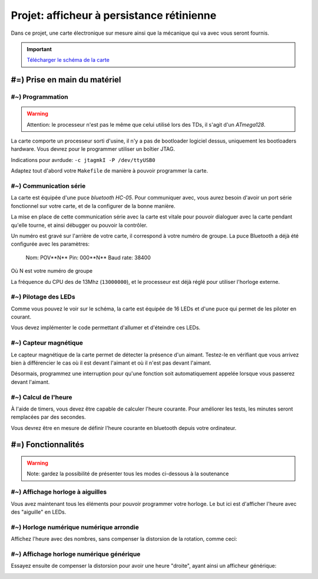 Projet: afficheur à persistance rétinienne
==========================================

Dans ce projet, une carte électronique sur mesure ainsi que la mécanique
qui va avec vous seront fournis.

.. center::
    .. youtube:: CmLTSX6W8rg

.. important::
    `Télécharger le schéma de la carte </files/pov.pdf>`_


#=) Prise en main du matériel
~~~~~~~~~~~~~~~~~~~~~~~~~~~~~

#~) Programmation
-------------------------------------

.. warning::

    Attention: le processeur n'est pas le même que celui utilisé lors des TDs, il
    s'agit d'un *ATmega128*.

La carte comporte un processeur sorti d'usine, il n'y a pas de bootloader
logiciel dessus, uniquement les bootloaders hardware. Vous devrez pour le
programmer utiliser un boîtier JTAG.

Indications pour avrdude: ``-c jtagmkI -P /dev/ttyUSB0``

Adaptez tout d'abord votre ``Makefile`` de manière à pouvoir programmer la carte.

#~) Communication série
-----------------------

La carte est équipée d'une puce *bluetooth HC-05*. Pour communiquer avec, vous
aurez besoin d'avoir un port série fonctionnel sur votre carte, et de la configurer
de la bonne manière.

La mise en place de cette communication série avec la carte est vitale pour
pouvoir dialoguer avec la carte pendant qu'elle tourne, et ainsi débugger ou pouvoir
la contrôler.

Un numéro est gravé sur l'arrière de votre carte, il correspond à votre numéro de
groupe. La puce Bluetooth a déjà été configurée avec les paramètres:

    Nom: POV**N** 
    Pin: 000**N** 
    Baud rate: 38400

Où N est votre numéro de groupe

La fréquence du CPU des de 13Mhz (``13000000``), et le processeur est déjà réglé
pour utiliser l'horloge externe.

#~) Pilotage des LEDs
---------------------

Comme vous pouvez le voir sur le schéma, la carte est équipée de 16 LEDs et
d'une puce qui permet de les piloter en courant.

Vous devez implémenter le code permettant d'allumer et d'éteindre ces LEDs.

#~) Capteur magnétique
----------------------

Le capteur magnétique de la carte permet de détecter la présence d'un aimant.
Testez-le en vérifiant que vous arrivez bien à différencier le cas où il est
devant l'aimant et où il n'est pas devant l'aimant.

Désormais, programmez une interruption pour qu'une fonction soit automatiquement
appelée lorsque vous passerez devant l'aimant.

#~) Calcul de l'heure
----------------------

À l'aide de timers, vous devez être capable de calculer l'heure courante. Pour
améliorer les tests, les minutes seront remplacées par des secondes.

Vous devrez être en mesure de définir l'heure courante en bluetooth depuis votre
ordinateur.

#=) Fonctionnalités
~~~~~~~~~~~~~~~~~~~

.. warning::

    Note: gardez la possibilité de présenter tous les modes ci-dessous à la soutenance

#~) Affichage horloge à aiguilles
---------------------------------

Vous avez maintenant tous les éléments pour pouvoir programmer votre horloge.
Le but ici est d'afficher l'heure avec des "aiguille" en LEDs.

.. image:: img/clock_1.jpg

#~) Horloge numérique numérique arrondie
----------------------------------------

Affichez l'heure avec des nombres, sans compenser la distorsion de
la rotation, comme ceci:

.. image:: img/other_clock.jpg

#~) Affichage horloge numérique générique
-----------------------------------------

Essayez ensuite de compenser la distorsion pour avoir une heure
"droite", ayant ainsi un afficheur générique:

.. image:: img/clock_2.jpg

